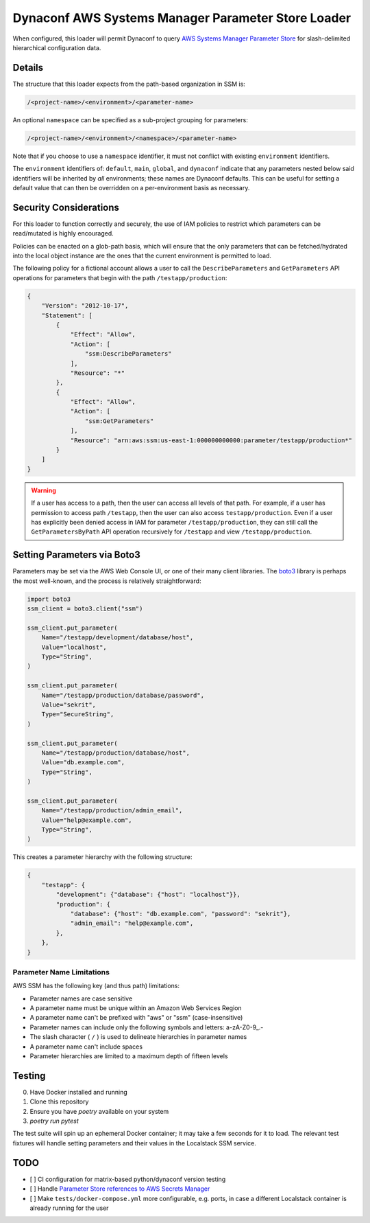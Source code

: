 Dynaconf AWS Systems Manager Parameter Store Loader
====================================================

When configured, this loader will permit Dynaconf to query `AWS Systems Manager Parameter Store <https://docs.aws.amazon.com/systems-manager/latest/userguide/systems-manager-parameter-store.html>`_ for slash-delimited hierarchical configuration data.

Details
~~~~~~~

The structure that this loader expects from the path-based organization in SSM is:

.. code-block::

    /<project-name>/<environment>/<parameter-name>


An optional ``namespace`` can be specified as a sub-project grouping for parameters:

.. code-block::

    /<project-name>/<environment>/<namespace>/<parameter-name>


Note that if you choose to use a ``namespace`` identifier, it must not conflict with existing ``environment`` identifiers.

The ``environment`` identifiers of: ``default``, ``main``, ``global``, and ``dynaconf`` indicate that any parameters nested below said identifiers will be inherited by *all* environments; these names are Dynaconf defaults. This can be useful for setting a default value that can then be overridden on a per-environment basis as necessary.

Security Considerations
~~~~~~~~~~~~~~~~~~~~~~~

For this loader to function correctly and securely, the use of IAM policies to restrict which parameters can be read/mutated is highly encouraged.

Policies can be enacted on a glob-path basis, which will ensure that the only parameters that can be fetched/hydrated into the local object instance are the ones that the current environment is permitted to load.

The following policy for a fictional account allows a user to call the ``DescribeParameters`` and ``GetParameters`` API operations for parameters that begin with the path ``/testapp/production``:

.. code-block:: json

    {
        "Version": "2012-10-17",
        "Statement": [
            {
                "Effect": "Allow",
                "Action": [
                    "ssm:DescribeParameters"
                ],
                "Resource": "*"
            },
            {
                "Effect": "Allow",
                "Action": [
                    "ssm:GetParameters"
                ],
                "Resource": "arn:aws:ssm:us-east-1:000000000000:parameter/testapp/production*"
            }
        ]
    }


.. warning::

    If a user has access to a path, then the user can access all levels of that path. For example, if a user has permission to access path ``/testapp``, then the user can also access ``testapp/production``. Even if a user has explicitly been denied access in IAM for parameter ``/testapp/production``, they can still call the ``GetParametersByPath`` API operation recursively for ``/testapp`` and view ``/testapp/production``.


Setting Parameters via Boto3
~~~~~~~~~~~~~~~~~~~~~~~~~~~~

Parameters may be set via the AWS Web Console UI, or one of their many client libraries. The `boto3 <https://boto3.amazonaws.com/v1/documentation/api/latest/index.html>`_ library is perhaps the most well-known, and the process is relatively straightforward:

.. code-block:: python

    import boto3
    ssm_client = boto3.client("ssm")

    ssm_client.put_parameter(
        Name="/testapp/development/database/host",
        Value="localhost",
        Type="String",
    )

    ssm_client.put_parameter(
        Name="/testapp/production/database/password",
        Value="sekrit",
        Type="SecureString",
    )

    ssm_client.put_parameter(
        Name="/testapp/production/database/host",
        Value="db.example.com",
        Type="String",
    )

    ssm_client.put_parameter(
        Name="/testapp/production/admin_email",
        Value="help@example.com",
        Type="String",
    )


This creates a parameter hierarchy with the following structure:

.. code-block:: json

    {
        "testapp": {
            "development": {"database": {"host": "localhost"}},
            "production": {
                "database": {"host": "db.example.com", "password": "sekrit"},
                "admin_email": "help@example.com",
            },
        },
    }


Parameter Name Limitations
--------------------------

AWS SSM has the following key (and thus path) limitations:

- Parameter names are case sensitive
- A parameter name must be unique within an Amazon Web Services Region
- A parameter name can't be prefixed with "aws" or "ssm" (case-insensitive)
- Parameter names can include only the following symbols and letters: a-zA-Z0-9\_.-
- The slash character ( ``/`` ) is used to delineate hierarchies in parameter names
- A parameter name can't include spaces
- Parameter hierarchies are limited to a maximum depth of fifteen levels


Testing
~~~~~~~

0. Have Docker installed and running
1. Clone this repository
2. Ensure you have `poetry` available on your system
3. `poetry run pytest`

The test suite will spin up an ephemeral Docker container; it may take a few seconds for it to load. The relevant test fixtures will handle setting parameters and their values in the Localstack SSM service.


TODO
~~~~

- [ ] CI configuration for matrix-based python/dynaconf version testing
- [ ] Handle `Parameter Store references to AWS Secrets Manager <https://docs.aws.amazon.com/systems-manager/latest/userguide/integration-ps-secretsmanager.html>`_
- [ ] Make ``tests/docker-compose.yml`` more configurable, e.g. ports, in case a different Localstack container is already running for the user
